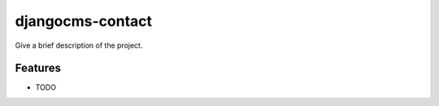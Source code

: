 =============================
djangocms-contact
=============================

Give a brief description of the project.


Features
--------

* TODO

